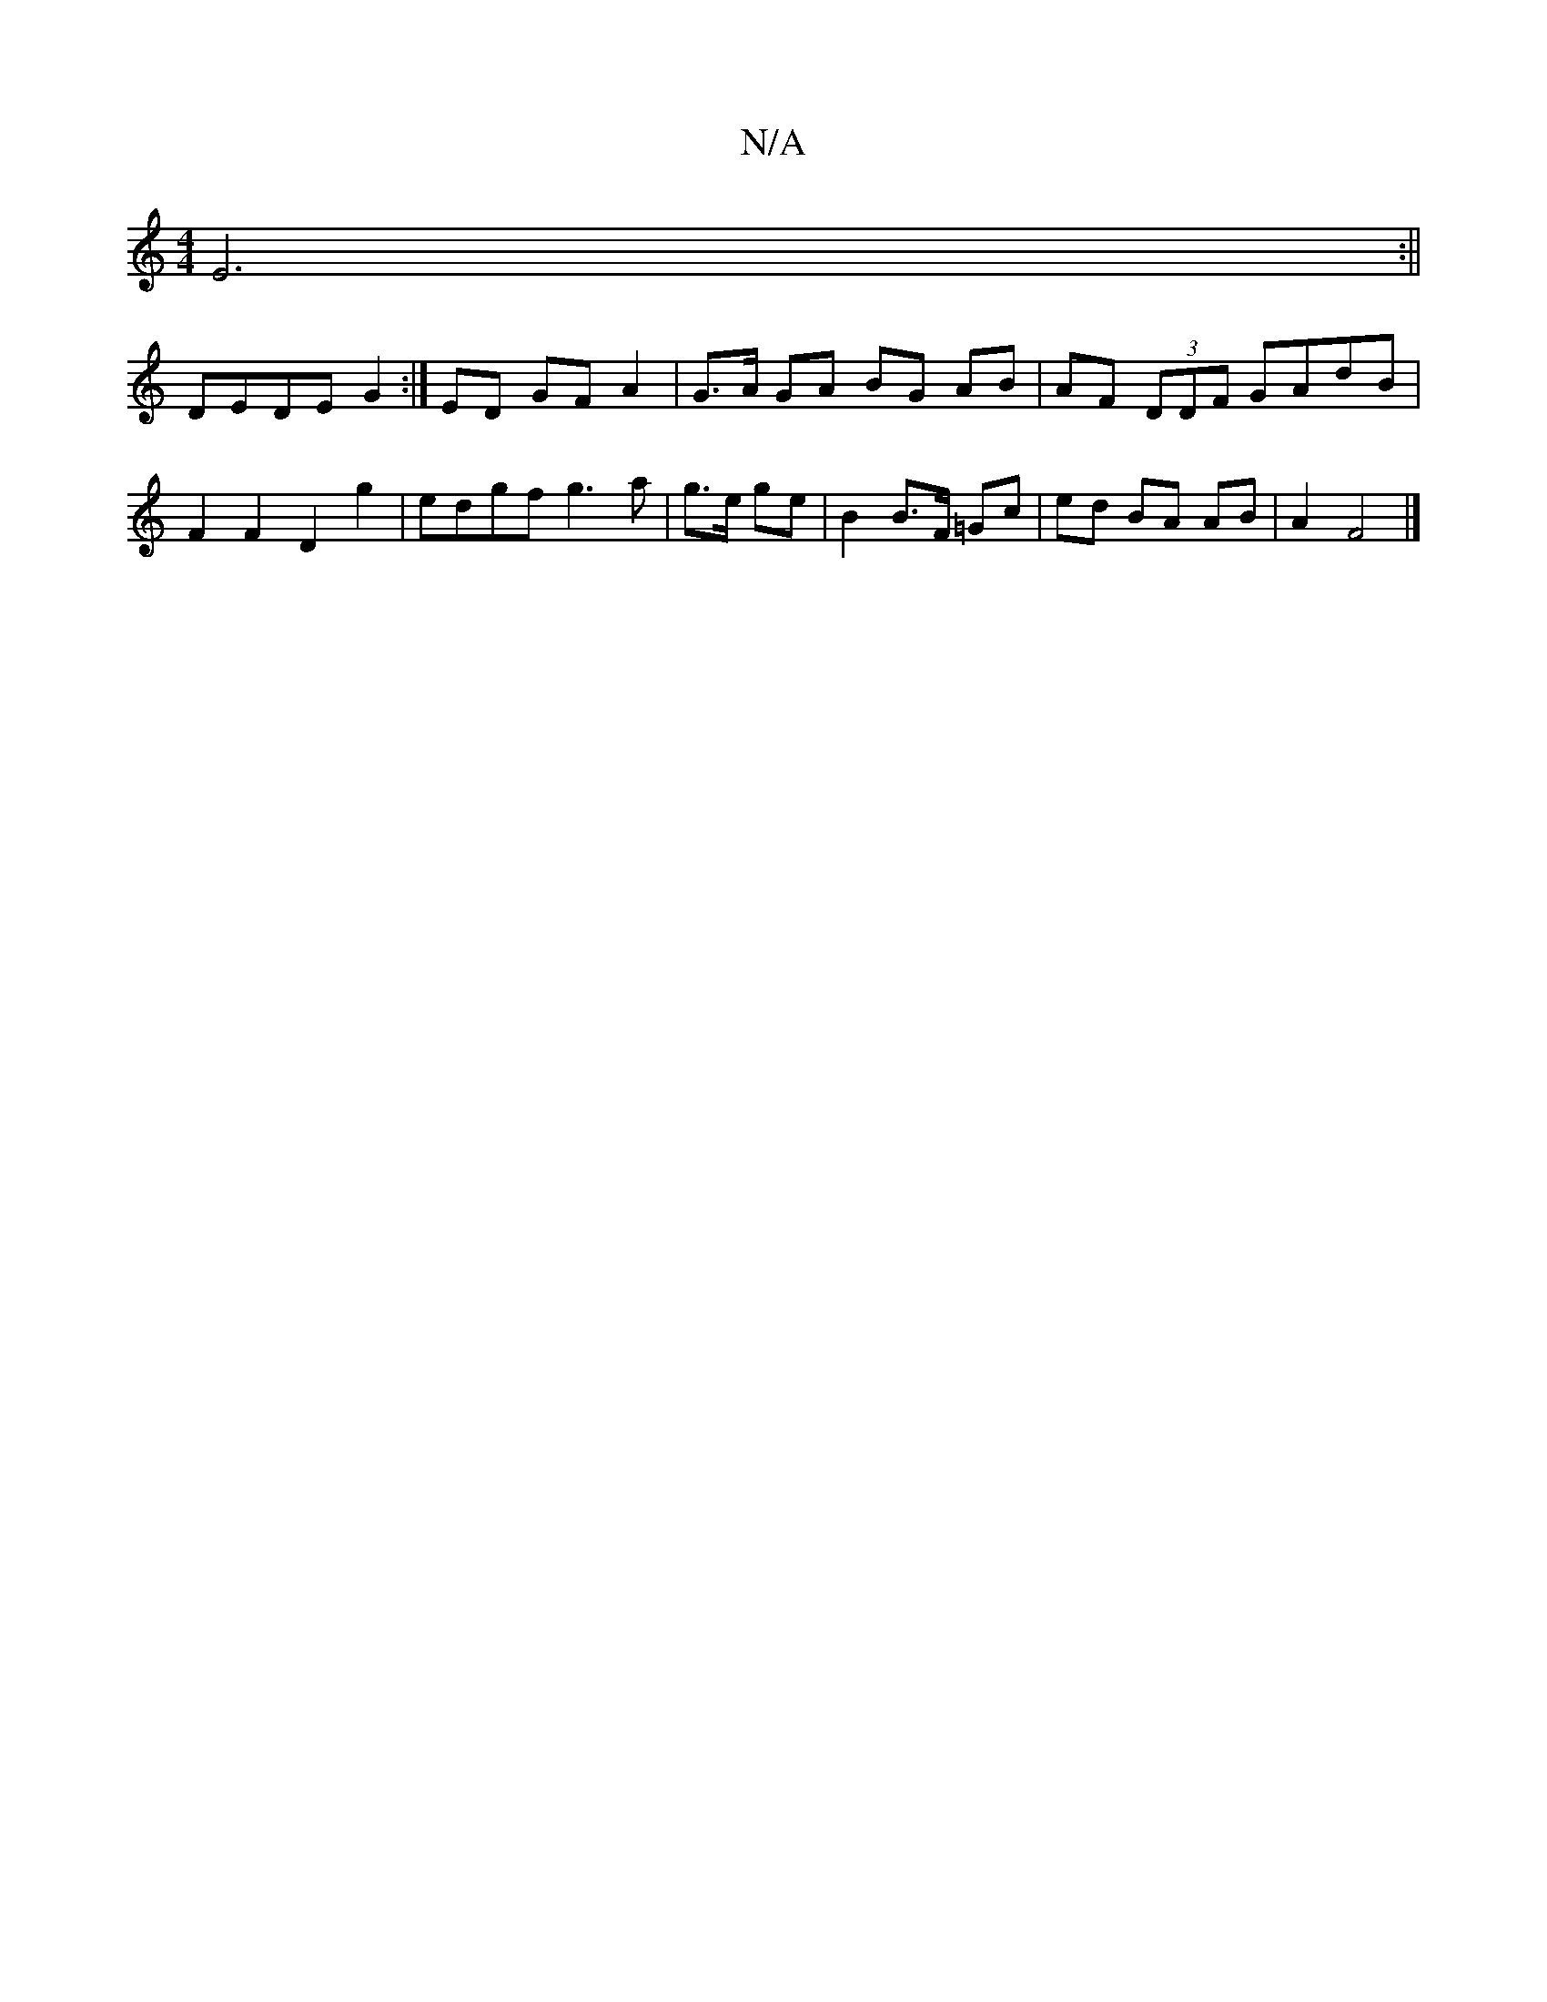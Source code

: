 X:1
T:N/A
M:4/4
R:N/A
K:Cmajor
E6:||
DEDEG2:|ED GF A2 | G>A GA BG AB | AF (3DDF GAdB | F2 F2 D2g2 | edgf g3 a | g>e ge |B2 B>F =Gc- | ed BA AB | A2 F4 |]

|: D3 G2 ^G2 | B6 :|
|:"D-la ae/e" (A2) {G,C}D/G/ | AB/A/ cB cd |
"G"g2 d2 d